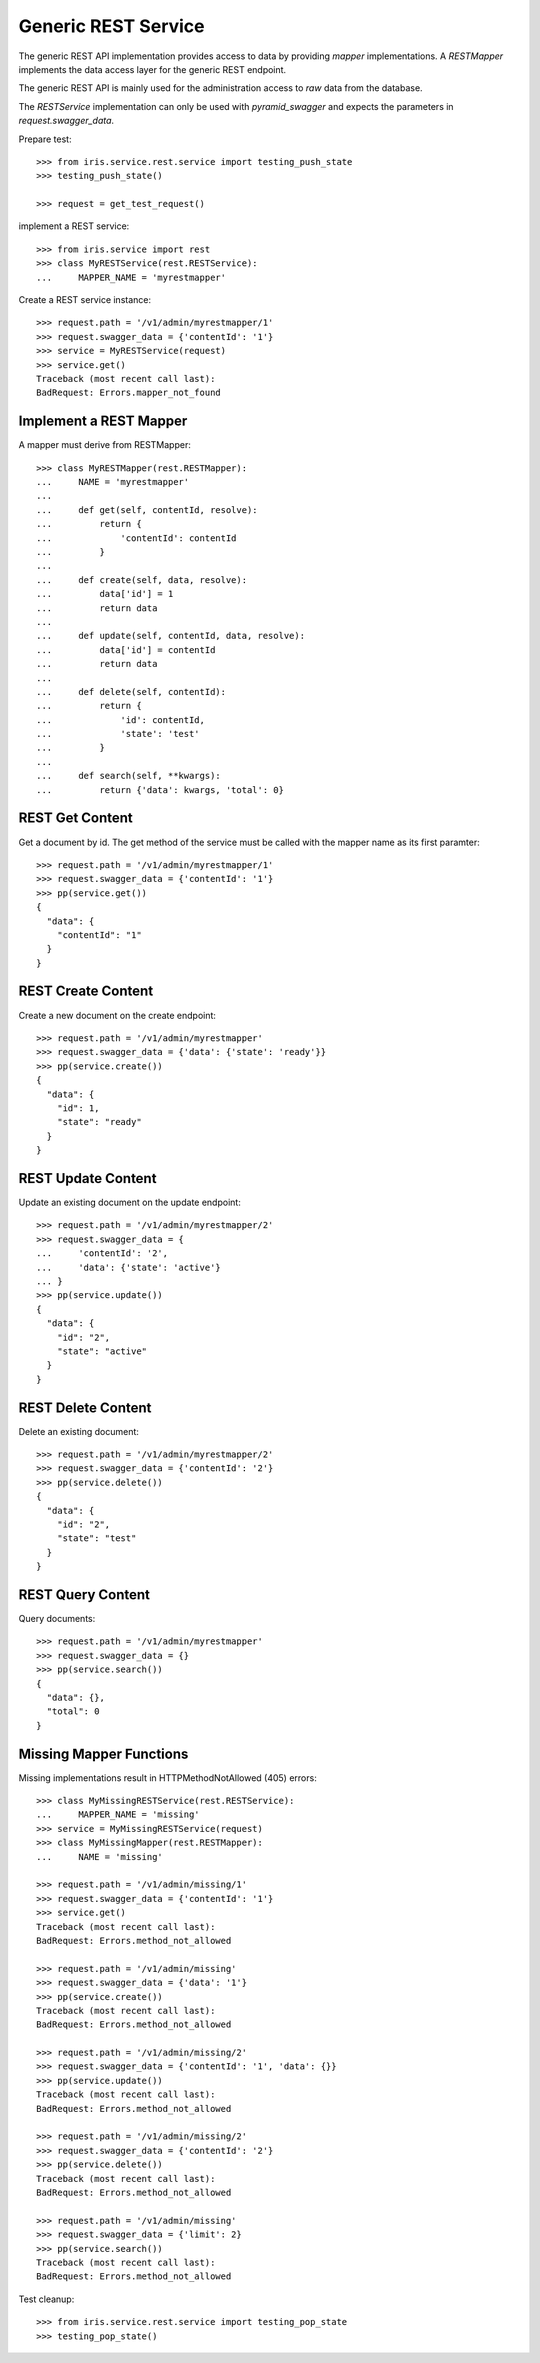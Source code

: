 ====================
Generic REST Service
====================

The generic REST API implementation provides access to data by providing
`mapper` implementations. A `RESTMapper` implements the data access layer for
the generic REST endpoint.

The generic REST API is mainly used for the administration access to `raw`
data from the database.

The `RESTService` implementation can only be used with `pyramid_swagger` and
expects the parameters in `request.swagger_data`.

Prepare test::

    >>> from iris.service.rest.service import testing_push_state
    >>> testing_push_state()

    >>> request = get_test_request()

implement a REST service::

    >>> from iris.service import rest
    >>> class MyRESTService(rest.RESTService):
    ...     MAPPER_NAME = 'myrestmapper'

Create a REST service instance::

    >>> request.path = '/v1/admin/myrestmapper/1'
    >>> request.swagger_data = {'contentId': '1'}
    >>> service = MyRESTService(request)
    >>> service.get()
    Traceback (most recent call last):
    BadRequest: Errors.mapper_not_found


Implement a REST Mapper
-----------------------

A mapper must derive from RESTMapper::

    >>> class MyRESTMapper(rest.RESTMapper):
    ...     NAME = 'myrestmapper'
    ...
    ...     def get(self, contentId, resolve):
    ...         return {
    ...             'contentId': contentId
    ...         }
    ...
    ...     def create(self, data, resolve):
    ...         data['id'] = 1
    ...         return data
    ...
    ...     def update(self, contentId, data, resolve):
    ...         data['id'] = contentId
    ...         return data
    ...
    ...     def delete(self, contentId):
    ...         return {
    ...             'id': contentId,
    ...             'state': 'test'
    ...         }
    ...
    ...     def search(self, **kwargs):
    ...         return {'data': kwargs, 'total': 0}


REST Get Content
----------------

Get a document by id. The get method of the service must be called with the
mapper name as its first paramter::

    >>> request.path = '/v1/admin/myrestmapper/1'
    >>> request.swagger_data = {'contentId': '1'}
    >>> pp(service.get())
    {
      "data": {
        "contentId": "1"
      }
    }


REST Create Content
-------------------

Create a new document on the create endpoint::
 
    >>> request.path = '/v1/admin/myrestmapper'
    >>> request.swagger_data = {'data': {'state': 'ready'}}
    >>> pp(service.create())
    {
      "data": {
        "id": 1,
        "state": "ready"
      }
    }


REST Update Content
-------------------

Update an existing document on the update endpoint::

    >>> request.path = '/v1/admin/myrestmapper/2'
    >>> request.swagger_data = {
    ...     'contentId': '2',
    ...     'data': {'state': 'active'}
    ... }
    >>> pp(service.update())
    {
      "data": {
        "id": "2",
        "state": "active"
      }
    }


REST Delete Content
-------------------

Delete an existing document::

    >>> request.path = '/v1/admin/myrestmapper/2'
    >>> request.swagger_data = {'contentId': '2'}
    >>> pp(service.delete())
    {
      "data": {
        "id": "2",
        "state": "test"
      }
    }


REST Query Content
------------------

Query documents::

    >>> request.path = '/v1/admin/myrestmapper'
    >>> request.swagger_data = {}
    >>> pp(service.search())
    {
      "data": {},
      "total": 0
    }


Missing Mapper Functions
------------------------

Missing implementations result in HTTPMethodNotAllowed (405) errors::

    >>> class MyMissingRESTService(rest.RESTService):
    ...     MAPPER_NAME = 'missing'
    >>> service = MyMissingRESTService(request)
    >>> class MyMissingMapper(rest.RESTMapper):
    ...     NAME = 'missing'

    >>> request.path = '/v1/admin/missing/1'
    >>> request.swagger_data = {'contentId': '1'}
    >>> service.get()
    Traceback (most recent call last):
    BadRequest: Errors.method_not_allowed

    >>> request.path = '/v1/admin/missing'
    >>> request.swagger_data = {'data': '1'}
    >>> pp(service.create())
    Traceback (most recent call last):
    BadRequest: Errors.method_not_allowed

    >>> request.path = '/v1/admin/missing/2'
    >>> request.swagger_data = {'contentId': '1', 'data': {}}
    >>> pp(service.update())
    Traceback (most recent call last):
    BadRequest: Errors.method_not_allowed

    >>> request.path = '/v1/admin/missing/2'
    >>> request.swagger_data = {'contentId': '2'}
    >>> pp(service.delete())
    Traceback (most recent call last):
    BadRequest: Errors.method_not_allowed

    >>> request.path = '/v1/admin/missing'
    >>> request.swagger_data = {'limit': 2}
    >>> pp(service.search())
    Traceback (most recent call last):
    BadRequest: Errors.method_not_allowed

Test cleanup::

    >>> from iris.service.rest.service import testing_pop_state
    >>> testing_pop_state()
